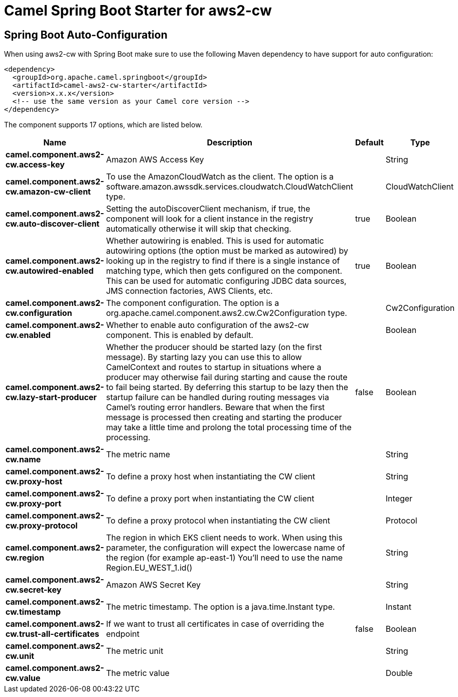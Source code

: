 // spring-boot-auto-configure options: START
:page-partial:
:doctitle: Camel Spring Boot Starter for aws2-cw

== Spring Boot Auto-Configuration

When using aws2-cw with Spring Boot make sure to use the following Maven dependency to have support for auto configuration:

[source,xml]
----
<dependency>
  <groupId>org.apache.camel.springboot</groupId>
  <artifactId>camel-aws2-cw-starter</artifactId>
  <version>x.x.x</version>
  <!-- use the same version as your Camel core version -->
</dependency>
----


The component supports 17 options, which are listed below.



[width="100%",cols="2,5,^1,2",options="header"]
|===
| Name | Description | Default | Type
| *camel.component.aws2-cw.access-key* | Amazon AWS Access Key |  | String
| *camel.component.aws2-cw.amazon-cw-client* | To use the AmazonCloudWatch as the client. The option is a software.amazon.awssdk.services.cloudwatch.CloudWatchClient type. |  | CloudWatchClient
| *camel.component.aws2-cw.auto-discover-client* | Setting the autoDiscoverClient mechanism, if true, the component will look for a client instance in the registry automatically otherwise it will skip that checking. | true | Boolean
| *camel.component.aws2-cw.autowired-enabled* | Whether autowiring is enabled. This is used for automatic autowiring options (the option must be marked as autowired) by looking up in the registry to find if there is a single instance of matching type, which then gets configured on the component. This can be used for automatic configuring JDBC data sources, JMS connection factories, AWS Clients, etc. | true | Boolean
| *camel.component.aws2-cw.configuration* | The component configuration. The option is a org.apache.camel.component.aws2.cw.Cw2Configuration type. |  | Cw2Configuration
| *camel.component.aws2-cw.enabled* | Whether to enable auto configuration of the aws2-cw component. This is enabled by default. |  | Boolean
| *camel.component.aws2-cw.lazy-start-producer* | Whether the producer should be started lazy (on the first message). By starting lazy you can use this to allow CamelContext and routes to startup in situations where a producer may otherwise fail during starting and cause the route to fail being started. By deferring this startup to be lazy then the startup failure can be handled during routing messages via Camel's routing error handlers. Beware that when the first message is processed then creating and starting the producer may take a little time and prolong the total processing time of the processing. | false | Boolean
| *camel.component.aws2-cw.name* | The metric name |  | String
| *camel.component.aws2-cw.proxy-host* | To define a proxy host when instantiating the CW client |  | String
| *camel.component.aws2-cw.proxy-port* | To define a proxy port when instantiating the CW client |  | Integer
| *camel.component.aws2-cw.proxy-protocol* | To define a proxy protocol when instantiating the CW client |  | Protocol
| *camel.component.aws2-cw.region* | The region in which EKS client needs to work. When using this parameter, the configuration will expect the lowercase name of the region (for example ap-east-1) You'll need to use the name Region.EU_WEST_1.id() |  | String
| *camel.component.aws2-cw.secret-key* | Amazon AWS Secret Key |  | String
| *camel.component.aws2-cw.timestamp* | The metric timestamp. The option is a java.time.Instant type. |  | Instant
| *camel.component.aws2-cw.trust-all-certificates* | If we want to trust all certificates in case of overriding the endpoint | false | Boolean
| *camel.component.aws2-cw.unit* | The metric unit |  | String
| *camel.component.aws2-cw.value* | The metric value |  | Double
|===
// spring-boot-auto-configure options: END
